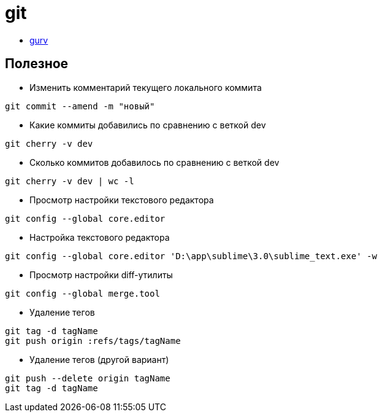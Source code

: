 = git

* https://github.com/gurv/vg[gurv]

== Полезное

* Изменить комментарий текущего локального коммита
```
git commit --amend -m "новый"
```

* Какие коммиты добавились по сравнению с веткой dev
```
git cherry -v dev
```

* Сколько коммитов добавилось по сравнению с веткой dev
```
git cherry -v dev | wc -l
```

* Просмотр настройки текстового редактора
```
git config --global core.editor
```

* Настройка текстового редактора
```
git config --global core.editor 'D:\app\sublime\3.0\sublime_text.exe' -w
```

* Просмотр настройки diff-утилиты
```
git config --global merge.tool
```

* Удаление тегов
```
git tag -d tagName
git push origin :refs/tags/tagName
```

* Удаление тегов (другой вариант)
```
git push --delete origin tagName
git tag -d tagName
```
